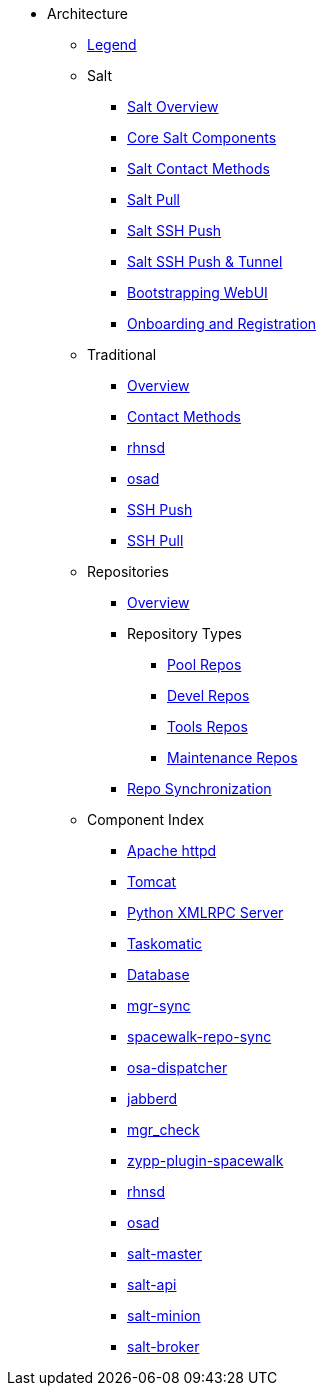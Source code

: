 // Architecture Book Antora Navs
// Single * are Chapters ** and greater are sections

* Architecture
** xref:arch-legend-architecture.adoc[Legend]

** Salt
*** xref:arch-salt-overview.adoc[Salt Overview]
*** xref:arch-salt-core-components.adoc[Core Salt Components]
*** xref:arch-salt-contact-method-overview.adoc[Salt Contact Methods]
*** xref:arch-contact-method-salt-pull.adoc[Salt Pull]
*** xref:arch-contact-method-salt-ssh-push.adoc[Salt SSH Push]
*** xref:arch-contact-method-salt-ssh-push-tunnel.adoc[Salt SSH Push & Tunnel]
*** xref:arch-the-bootstrapping-ui.adoc[Bootstrapping WebUI]
*** xref:arch-onboarding-and-registration.adoc[Onboarding and Registration]

** Traditional
*** xref:arch-the-legacy-stack.adoc[Overview]
*** xref:arch-legacy-contact-method-overview.adoc[Contact Methods]
*** xref:arch-legacy-stack-rhnsd.adoc[rhnsd]
*** xref:arch-legacy-stack-osad.adoc[osad]
*** xref:arch-legacy-stack-ssh-push.adoc[SSH Push]
*** xref:arch-contact-method-ssh-pull.adoc[SSH Pull]

** Repositories
*** xref:arch-repositories-overview.adoc[Overview]

*** Repository Types
**** xref:arch-repositories-pool.adoc[Pool Repos]
**** xref:arch-repositories-devel.adoc[Devel Repos]
**** xref:arch-repositories-tools.adoc[Tools Repos]
**** xref:arch-repositories-maintenance.adoc[Maintenance Repos]
*** xref:arch-repository-synchronization.adoc[Repo Synchronization]

** Component Index
*** xref:arch-component-apache.adoc[Apache httpd]
*** xref:arch-component-tomcat.adoc[Tomcat]
*** xref:arch-component-python-xmlrpc-server.adoc[Python XMLRPC Server]
*** xref:arch-component-taskomatic.adoc[Taskomatic]
*** xref:arch-component-database.adoc[Database]
*** xref:arch-component-mgr-sync.adoc[mgr-sync]
*** xref:arch-component-spacewalk-repo-sync.adoc[spacewalk-repo-sync]
*** xref:arch-component-osa-dispatcher.adoc[osa-dispatcher]
*** xref:arch-component-jabberd.adoc[jabberd]
*** xref:arch-component-mgr_check.adoc[mgr_check]
*** xref:arch-component-plugin-zypp-spacewalk.adoc[zypp-plugin-spacewalk]
*** xref:arch-component-rhnsd.adoc[rhnsd]
*** xref:arch-component-osad.adoc[osad]
*** xref:arch-component-salt-master.adoc[salt-master]
*** xref:arch-component-salt-api.adoc[salt-api]
*** xref:arch-component-salt-minion.adoc[salt-minion]
*** xref:arch-component-salt-broker.adoc[salt-broker]

//** Contact Methods
//*** xref:arch-contact-method-install-overview.adoc[Overview]
//*** xref:arch-contact-method-rhnsd.adoc[rhnsd]
//*** xref:arch-contact-method-osad.adoc[osad]
//*** xref:arch-contact-method-ssh-push.adoc[SSH Push]
//*** xref:arch-contact-method-ssh-pull.adoc[SSH Pull]
//*** xref:arch-contact-method-salt-pull.adoc[Salt Pull]
//*** xref:arch-contact-method-salt-ssh-push.adoc[Salt SSH Push]
//*** xref:arch-contact-method-salt-ssh-push-tunnel.adoc[Salt SSH Push & Tunnel]


